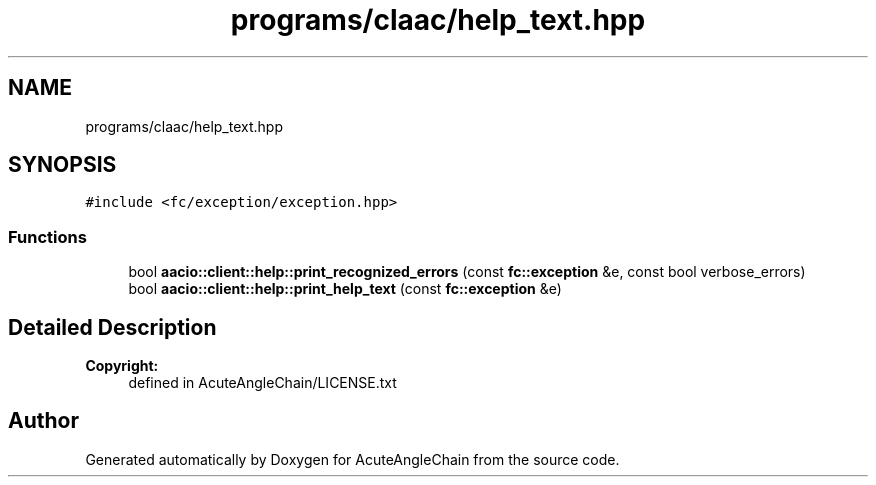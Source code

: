 .TH "programs/claac/help_text.hpp" 3 "Sun Jun 3 2018" "AcuteAngleChain" \" -*- nroff -*-
.ad l
.nh
.SH NAME
programs/claac/help_text.hpp
.SH SYNOPSIS
.br
.PP
\fC#include <fc/exception/exception\&.hpp>\fP
.br

.SS "Functions"

.in +1c
.ti -1c
.RI "bool \fBaacio::client::help::print_recognized_errors\fP (const \fBfc::exception\fP &e, const bool verbose_errors)"
.br
.ti -1c
.RI "bool \fBaacio::client::help::print_help_text\fP (const \fBfc::exception\fP &e)"
.br
.in -1c
.SH "Detailed Description"
.PP 

.PP
\fBCopyright:\fP
.RS 4
defined in AcuteAngleChain/LICENSE\&.txt 
.RE
.PP

.SH "Author"
.PP 
Generated automatically by Doxygen for AcuteAngleChain from the source code\&.
